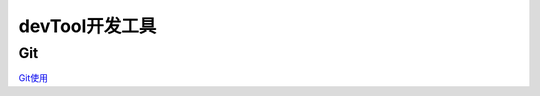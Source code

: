 ========================================
devTool开发工具
========================================

Git
---------

`Git使用 <https://mubu.com/doc/2x1FI8mFr1>`_



